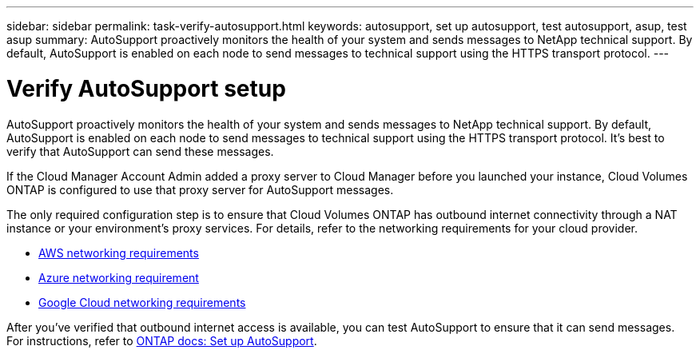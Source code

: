 ---
sidebar: sidebar
permalink: task-verify-autosupport.html
keywords: autosupport, set up autosupport, test autosupport, asup, test asup
summary: AutoSupport proactively monitors the health of your system and sends messages to NetApp technical support. By default, AutoSupport is enabled on each node to send messages to technical support using the HTTPS transport protocol.
---

= Verify AutoSupport setup
:hardbreaks:
:nofooter:
:icons: font
:linkattrs:
:imagesdir: ./media/

[.lead]
AutoSupport proactively monitors the health of your system and sends messages to NetApp technical support. By default, AutoSupport is enabled on each node to send messages to technical support using the HTTPS transport protocol. It's best to verify that AutoSupport can send these messages.

If the Cloud Manager Account Admin added a proxy server to Cloud Manager before you launched your instance, Cloud Volumes ONTAP is configured to use that proxy server for AutoSupport messages.

The only required configuration step is to ensure that Cloud Volumes ONTAP has outbound internet connectivity through a NAT instance or your environment's proxy services. For details, refer to the networking requirements for your cloud provider.

* link:reference-networking-aws.html[AWS networking requirements]
* link:reference-networking-azure.html[Azure networking requirement]
* link:reference-networking-gcp.html[Google Cloud networking requirements]

After you've verified that outbound internet access is available, you can test AutoSupport to ensure that it can send messages. For instructions, refer to https://docs.netapp.com/us-en/ontap/system-admin/setup-autosupport-task.html[ONTAP docs: Set up AutoSupport^].
